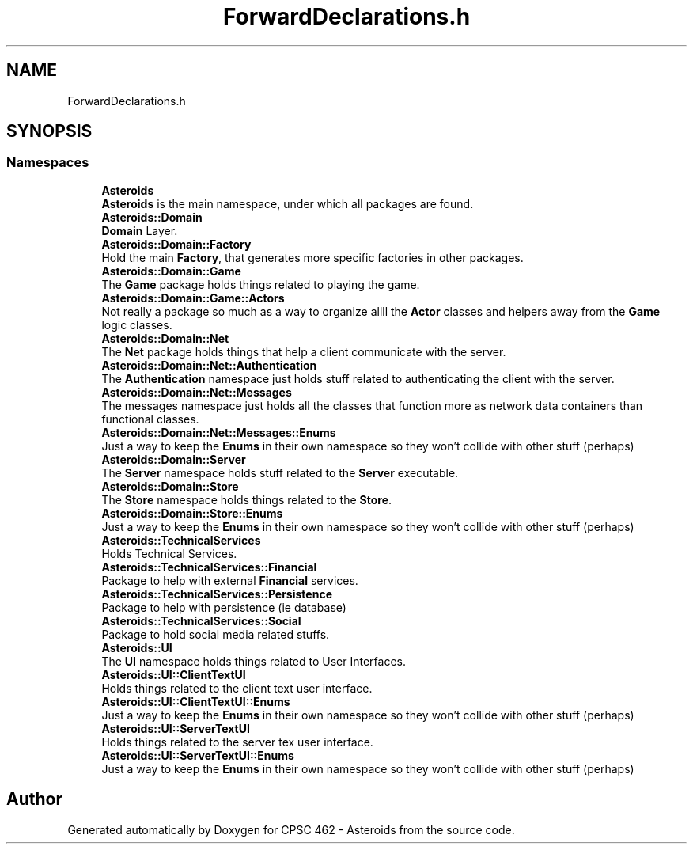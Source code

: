 .TH "ForwardDeclarations.h" 3 "Fri Dec 14 2018" "CPSC 462 - Asteroids" \" -*- nroff -*-
.ad l
.nh
.SH NAME
ForwardDeclarations.h
.SH SYNOPSIS
.br
.PP
.SS "Namespaces"

.in +1c
.ti -1c
.RI " \fBAsteroids\fP"
.br
.RI "\fBAsteroids\fP is the main namespace, under which all packages are found\&. "
.ti -1c
.RI " \fBAsteroids::Domain\fP"
.br
.RI "\fBDomain\fP Layer\&. "
.ti -1c
.RI " \fBAsteroids::Domain::Factory\fP"
.br
.RI "Hold the main \fBFactory\fP, that generates more specific factories in other packages\&. "
.ti -1c
.RI " \fBAsteroids::Domain::Game\fP"
.br
.RI "The \fBGame\fP package holds things related to playing the game\&. "
.ti -1c
.RI " \fBAsteroids::Domain::Game::Actors\fP"
.br
.RI "Not really a package so much as a way to organize allll the \fBActor\fP classes and helpers away from the \fBGame\fP logic classes\&. "
.ti -1c
.RI " \fBAsteroids::Domain::Net\fP"
.br
.RI "The \fBNet\fP package holds things that help a client communicate with the server\&. "
.ti -1c
.RI " \fBAsteroids::Domain::Net::Authentication\fP"
.br
.RI "The \fBAuthentication\fP namespace just holds stuff related to authenticating the client with the server\&. "
.ti -1c
.RI " \fBAsteroids::Domain::Net::Messages\fP"
.br
.RI "The messages namespace just holds all the classes that function more as network data containers than functional classes\&. "
.ti -1c
.RI " \fBAsteroids::Domain::Net::Messages::Enums\fP"
.br
.RI "Just a way to keep the \fBEnums\fP in their own namespace so they won't collide with other stuff (perhaps) "
.ti -1c
.RI " \fBAsteroids::Domain::Server\fP"
.br
.RI "The \fBServer\fP namespace holds stuff related to the \fBServer\fP executable\&. "
.ti -1c
.RI " \fBAsteroids::Domain::Store\fP"
.br
.RI "The \fBStore\fP namespace holds things related to the \fBStore\fP\&. "
.ti -1c
.RI " \fBAsteroids::Domain::Store::Enums\fP"
.br
.RI "Just a way to keep the \fBEnums\fP in their own namespace so they won't collide with other stuff (perhaps) "
.ti -1c
.RI " \fBAsteroids::TechnicalServices\fP"
.br
.RI "Holds Technical Services\&. "
.ti -1c
.RI " \fBAsteroids::TechnicalServices::Financial\fP"
.br
.RI "Package to help with external \fBFinancial\fP services\&. "
.ti -1c
.RI " \fBAsteroids::TechnicalServices::Persistence\fP"
.br
.RI "Package to help with persistence (ie database) "
.ti -1c
.RI " \fBAsteroids::TechnicalServices::Social\fP"
.br
.RI "Package to hold social media related stuffs\&. "
.ti -1c
.RI " \fBAsteroids::UI\fP"
.br
.RI "The \fBUI\fP namespace holds things related to User Interfaces\&. "
.ti -1c
.RI " \fBAsteroids::UI::ClientTextUI\fP"
.br
.RI "Holds things related to the client text user interface\&. "
.ti -1c
.RI " \fBAsteroids::UI::ClientTextUI::Enums\fP"
.br
.RI "Just a way to keep the \fBEnums\fP in their own namespace so they won't collide with other stuff (perhaps) "
.ti -1c
.RI " \fBAsteroids::UI::ServerTextUI\fP"
.br
.RI "Holds things related to the server tex user interface\&. "
.ti -1c
.RI " \fBAsteroids::UI::ServerTextUI::Enums\fP"
.br
.RI "Just a way to keep the \fBEnums\fP in their own namespace so they won't collide with other stuff (perhaps) "
.in -1c
.SH "Author"
.PP 
Generated automatically by Doxygen for CPSC 462 - Asteroids from the source code\&.
